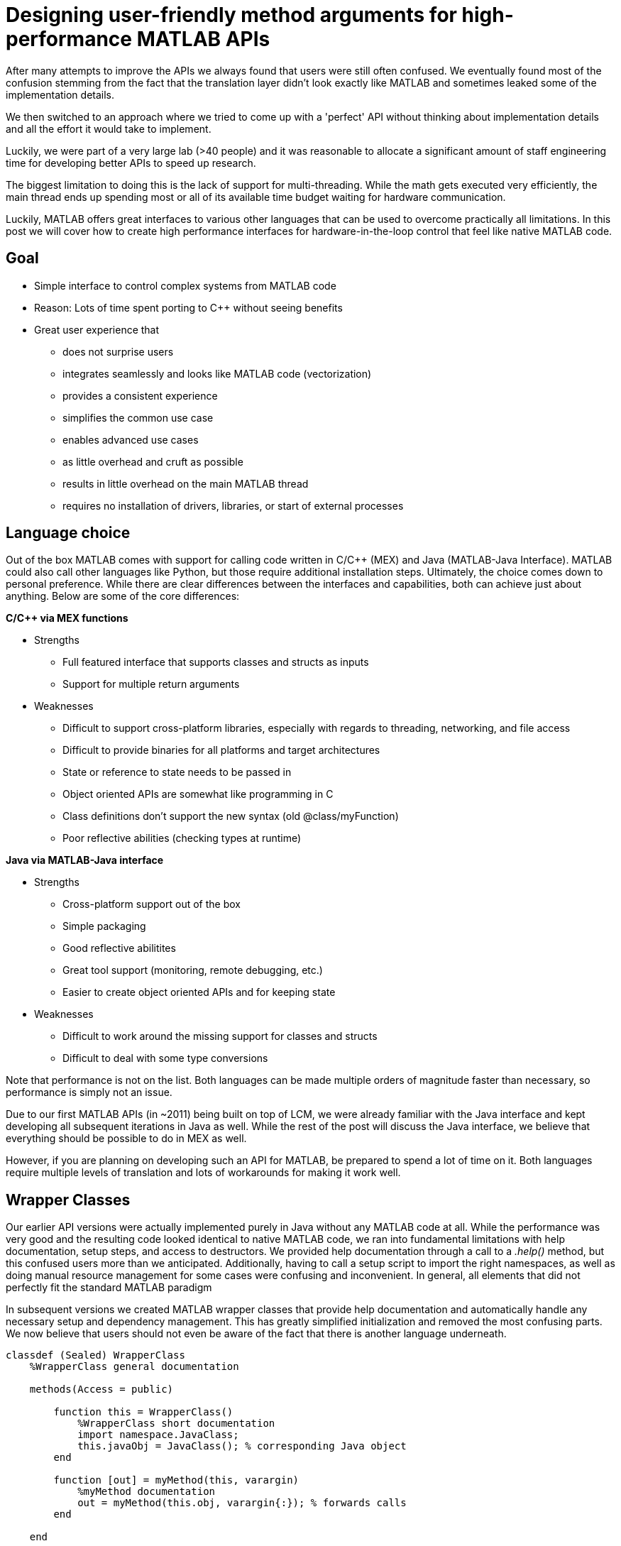 = Designing user-friendly method arguments for high-performance MATLAB APIs
// Creating user-friendly MATLAB bindings for robotic systems ?
:published_at: 2017-01-15
:hp-tags: MATLAB, Java
:imagesdir: ../images

// PARTIALLY DEPRECATED. Maybe there should be a post on Java vs Mex interface?

// What should this post be about? Why we made the decisions we did or general recommendations? General recommendations is difficult since we don't know as much about MEX. Should the title be something like "Towards better APIs for robotics research"? "A mission to develop the perfect MATLAB API"? I want to cover some basics (wrapper class integration, basic Java method with multiple Object arguments, highlight the typing mismatch between static and dynamically typed language). Does the Java specific part fit or should that be all in a separate post? I feel like stopping after discussing what an interface should look like is too open ended.

// ---------

After many attempts to improve the APIs we always found that users were still often confused. We eventually found most of the confusion stemming from the fact that the translation layer didn't look exactly like MATLAB and sometimes leaked some of the implementation details.

We then switched to an approach where we tried to come up with a 'perfect' API without thinking about implementation details and all the effort it would take to implement.

Luckily, we were part of a very large lab (>40 people) and it was reasonable to allocate a significant amount of staff engineering time for developing better APIs to speed up research.


// ---------


The biggest limitation to doing this is the lack of support for multi-threading. While the math gets executed very efficiently, the main thread ends up spending most or all of its available time budget waiting for hardware communication.

Luckily, MATLAB offers great interfaces to various other languages that can be used to overcome practically all limitations. In this post we will cover how to create high performance interfaces for hardware-in-the-loop control that feel like native MATLAB code.

== Goal

* Simple interface to control complex systems from MATLAB code
* Reason: Lots of time spent porting to C++ without seeing benefits

* Great user experience that 
** does not surprise users
** integrates seamlessly and looks like MATLAB code (vectorization)
** provides a consistent experience
** simplifies the common use case
** enables advanced use cases
** as little overhead and cruft as possible
** results in little overhead on the main MATLAB thread
** requires no installation of drivers, libraries, or start of external processes

== Language choice

Out of the box MATLAB comes with support for calling code written in C/C++ (MEX) and Java (MATLAB-Java Interface). MATLAB could also call other languages like Python, but those require additional installation steps. Ultimately, the choice comes down to personal preference. While there are clear differences between the interfaces and capabilities, both can achieve just about anything. Below are some of the core differences:

**C/C++ via MEX functions**

* Strengths
** Full featured interface that supports classes and structs as inputs
** Support for multiple return arguments
* Weaknesses
** Difficult to support cross-platform libraries, especially with regards to threading, networking, and file access
** Difficult to provide binaries for all platforms and target architectures
** State or reference to state needs to be passed in
** Object oriented APIs are somewhat like programming in C
** Class definitions don't support the new syntax (old @class/myFunction)
** Poor reflective abilities (checking types at runtime)

**Java via MATLAB-Java interface**

* Strengths
** Cross-platform support out of the box
** Simple packaging
** Good reflective abilitites
** Great tool support (monitoring, remote debugging, etc.)
** Easier to create object oriented APIs and for keeping state
* Weaknesses
** Difficult to work around the missing support for classes and structs
** Difficult to deal with some type conversions

Note that performance is not on the list. Both languages can be made multiple orders of magnitude faster than necessary, so performance is simply not an issue.

Due to our first MATLAB APIs (in ~2011) being built on top of LCM, we were already familiar with the Java interface and kept developing all subsequent iterations in Java as well. While the rest of the post will discuss the Java interface, we believe that everything should be possible to do in MEX as well.

However, if you are planning on developing such an API for MATLAB, be prepared to spend a lot of time on it. Both languages require multiple levels of translation and lots of workarounds for making it work well.

== Wrapper Classes

Our earlier API versions were actually implemented purely in Java without any MATLAB code at all. While the performance was very good and the resulting code looked identical to native MATLAB code, we ran into fundamental limitations with help documentation, setup steps, and access to destructors. We provided help documentation through a call to a _.help()_ method, but this confused users more than we anticipated. Additionally, having to call a setup script to import the right namespaces, as well as doing manual resource management for some cases were confusing and inconvenient. In general, all elements that did not perfectly fit the standard MATLAB paradigm 

In subsequent versions we created MATLAB wrapper classes that provide help documentation and automatically handle any necessary setup and dependency management. This has greatly simplified initialization and removed the most confusing parts. We now believe that users should not even be aware of the fact that there is another language underneath.

[source,matlab]
----
classdef (Sealed) WrapperClass
    %WrapperClass general documentation

    methods(Access = public)
    
        function this = WrapperClass()
            %WrapperClass short documentation
            import namespace.JavaClass;
            this.javaObj = JavaClass(); % corresponding Java object
        end
        
        function [out] = myMethod(this, varargin)
            %myMethod documentation
            out = myMethod(this.obj, varargin{:}); % forwards calls
        end

    end
    
    properties(Access = private, Hidden = true)
        javaObj % backing implementation
    end
    
end
----

Our wrapping methods typically don't contain any logic and purely forward all calls. Note that the performance hit of this additional method call is completely negligible. This is especially true after the advancements in MATLAB's JIT compiler in 2015b.

== Notes

////
Problem:
	- MATLAB is single threaded. Even sophisticated APIs (Arduino support) are severely limited and not nearly enough for controlling robots at high rates (e.g. Hexapod) ==> requires multi-threading ==> Java or MEX with pre-compiled binaries (other languages would requires extra installation)
		○ Primarily tackled using Simulink and code generation
	- All APIs I'm aware of use fixed arguments (LCM, ROS, and OSRF as examples), which is not all that user friendly
		○ Practical example: we want to make sure that commands, gains and led color arrive in the same packet. We could do 3 function calls plus a commit call (if each function sends a message, it would not be guaranteed to arrive at the same time), or a single call with 3 parameters.
	- InputParser could parse arguments and then pass on to other language, but has a few problems
		○ Hard to unit test all different calls. Requires integration test with MATLAB using MATLAB's test features (true?)
		○ Many arguments result in hard to maintain code and performance degradation
		○ Limited error messages
		○ No good way to distinguish between default value and not-set (e.g. 'led' empty would be a valid value)

Alternatives:
	- MEX
		○ Relatively full-featured API with support for classes and Structs
		○ Relatively fast calls
		○ Hard to distinguish between types
		○ Difficult to distribute binaries for all operating systems and dealing with cross-platform differences for networking etc.
		○ MEX functions represent functions, not objects. Multiple instances of a class require state keeping overhead, e.g., adding pointer to underlying class on every call.
	- Java
		○ No support for classes and Structs
		○ Conversions rules are sometimes not intuitive
		○ Easy to distribute
		○ Objects map 1:1 which is nice for keeping state
		○ Great runtime reflection utilities
		○ Simpler development (personal opinion)
	- Performance is completely irrelevant for both languages. Java can handle ~100 million sensor inputs per second with irrelevant GC overhead.
	- It'll require a lot of work. The OSRF project is more or less a wrapper about their Ignite library, but there are thousands of lines required for dealing with argument conversions. In our case, we've spent >5 years on our libraries.
	- All example projects are wrappers around sending/receiving messages to some middleware. Usually limited to a single robot.
		○ Doesn't work that well for modular systems. Multiple connections could simplify adding e.g. an arm. Can still be combined with e.g. ROS package
		○ Requires external processes that need to be started.
	- Java(Object) removes MATLAB's automatic conversion, so e.g. a vector of positions needs to deal with
		○ Scalar: double, float, int, short, long, byte
		○ Vector: double[], float[], int[], short[], long[], byte[]
		○ More in a separate post.
////

